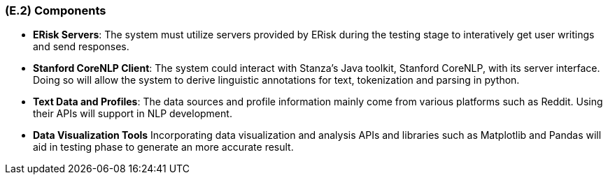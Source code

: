 [#e2,reftext=E.2]
=== (E.2) Components

ifdef::env-draft[]
TIP: _List of elements of the environment that may affect or be affected by the system and project. It includes other systems to which the system must be interfaced. These components may include existing systems, particularly software systems, with which the system will interact — by using their APIs (program interfaces), or by providing APIs to them, or both. These are interfaces provided to the system from the outside world. They are distinct from both: interfaces provided by the system to the outside world (<<s3>>); and technology elements that the system's development will require (<<p5>>)._  <<BM22>>
endif::[]

- *ERisk Servers*: The system must utilize servers provided by ERisk during the testing stage to interatively get user writings and send responses.

- *Stanford CoreNLP Client*: The system could interact with Stanza's Java toolkit, Stanford CoreNLP, with its server interface. Doing so will allow the system to derive linguistic annotations for text, tokenization and parsing in python.

- *Text Data and Profiles*: The data sources and profile information mainly come from various platforms such as Reddit. Using their APIs will support in NLP development.

- *Data Visualization Tools* Incorporating data visualization and analysis APIs and libraries such as Matplotlib and Pandas will aid in testing phase to generate an more accurate result.
